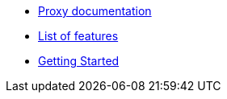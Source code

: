 * xref:pages/index.adoc[Proxy documentation]
* xref:pages/features.adoc[List of features]
* xref:pages/getting_started.adoc[Getting Started]